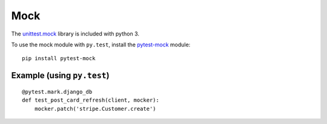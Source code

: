 Mock
****

.. highlight:: python

The `unittest.mock`_ library is included with python 3.

To use the mock module with ``py.test``, install the `pytest-mock`_ module::

  pip install pytest-mock

Example (using ``py.test``)
===========================

::

  @pytest.mark.django_db
  def test_post_card_refresh(client, mocker):
      mocker.patch('stripe.Customer.create')


.. _`pytest-mock`: https://github.com/pytest-dev/pytest-mock/
.. _`unittest.mock`: https://docs.python.org/dev/library/unittest.mock.html
